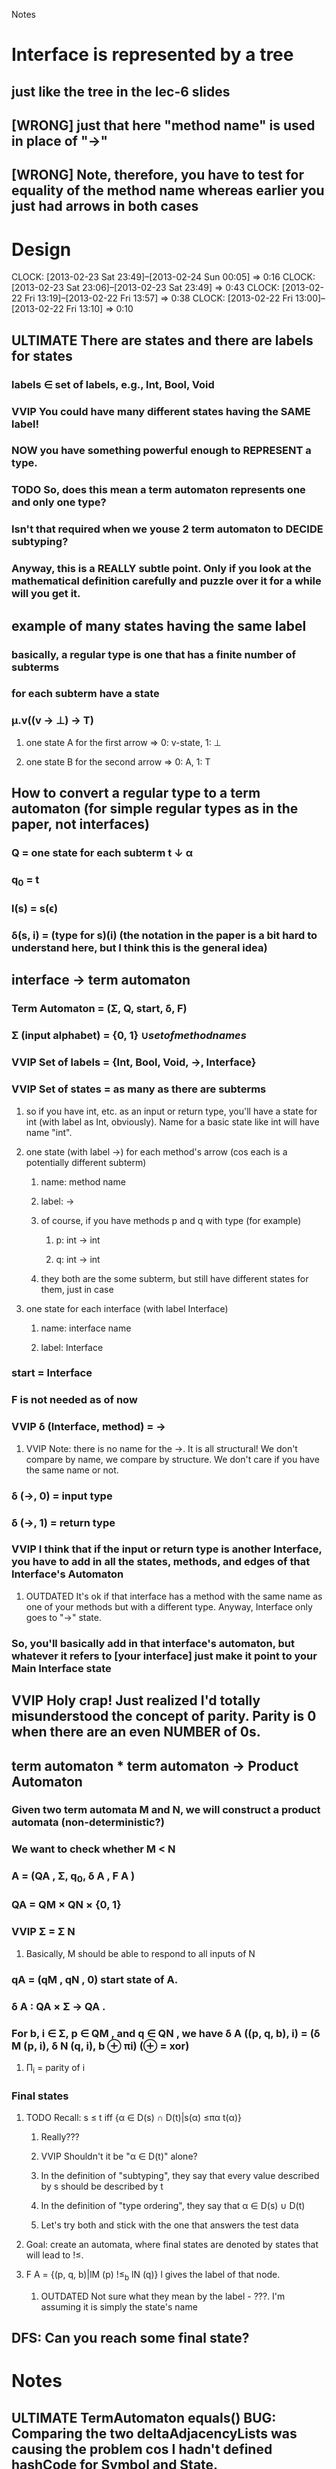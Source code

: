 				Notes

* Interface is represented by a tree
** just like the tree in the lec-6 slides
** [WRONG] just that here "method name" is used in place of "->"
** [WRONG] Note, therefore, you have to test for equality of the method name whereas earlier you just had arrows in both cases
* Design
  CLOCK: [2013-02-23 Sat 23:49]--[2013-02-24 Sun 00:05] =>  0:16
  CLOCK: [2013-02-23 Sat 23:06]--[2013-02-23 Sat 23:49] =>  0:43
  CLOCK: [2013-02-22 Fri 13:19]--[2013-02-22 Fri 13:57] =>  0:38
  CLOCK: [2013-02-22 Fri 13:00]--[2013-02-22 Fri 13:10] =>  0:10
** ULTIMATE There are states and there are labels for states
*** labels \in set of labels, e.g., Int, Bool, Void
*** VVIP You could have many different states having the SAME label! 
*** NOW you have something powerful enough to REPRESENT a type.
*** TODO So, does this mean a term automaton represents one and only one type?
*** Isn't that required when we youse 2 term automaton to DECIDE subtyping?
*** Anyway, this is a REALLY subtle point. Only if you look at the mathematical definition carefully and puzzle over it for a while will you get it.
** example of many states having the same label
*** basically, a regular type is one that has a finite number of subterms
*** for each subterm have a state
*** \mu.v((v -> \perp) -> T)
**** one state A for the first arrow =>  0: v-state, 1: \perp
**** one state B for the second arrow => 0: A, 1: T
** How to convert a regular type to a term automaton (for simple regular types as in the paper, not interfaces)
*** Q = one state for each subterm t \darr \alpha
*** q_0 = t
*** l(s) = s(\epsilon)
*** \delta(s, i) = (type for s)(i) (the notation in the paper is a bit hard to understand here, but I think this is the general idea)
** interface -> term automaton
*** Term Automaton = (\Sigma, Q, start, \delta, F)
*** \Sigma (input alphabet) = {0, 1} \cup {set of method names}
*** VVIP Set of labels = {Int, Bool, Void, ->, Interface}
*** VVIP Set of states = as many as there are subterms
**** so if you have int, etc. as an input or return type, you'll have a state for int (with label as Int, obviously). Name for a basic state like int will have name "int".
**** one state (with label ->) for each method's arrow (cos each is a potentially different subterm)
***** name: method name
***** label: ->
***** of course, if you have methods p and q with type (for example)
****** p: int -> int
****** q: int -> int
***** they both are the some subterm, but still have different states for them, just in case
**** one state for each interface (with label Interface)
***** name: interface name
***** label: Interface
*** start = Interface
*** F is not needed as of now
*** VVIP \delta (Interface, method) = ->
**** VVIP Note: there is no name for the ->. It is all structural! We don't compare by name, we compare by structure. We don't care if you have the same name or not.
*** \delta (->, 0) = input type
*** \delta (->, 1) = return type
*** VVIP I think that if the input or return type is another Interface, you have to add in all the states, methods, and edges of that Interface's Automaton
**** OUTDATED It's ok if that interface has a method with the same name as one of your methods but with a different type. Anyway, Interface only goes to "->" state.
*** So, you'll basically add in that interface's automaton, but whatever it refers to [your interface] just make it point to your Main Interface state
** VVIP Holy crap! Just realized I'd totally misunderstood the concept of parity. Parity is 0 when there are an even NUMBER of 0s.
** term automaton * term automaton -> Product Automaton
*** Given two term automata M and N, we will construct a product automata (non-deterministic?)
*** We want to check whether M < N
*** A = (QA , Σ, q_{0}, δ A , F A )
*** QA = QM × QN × {0, 1}
*** VVIP Σ = \Sigma N
**** Basically, M should be able to respond to all inputs of N
*** qA = (qM , qN , 0) start state of A.
*** δ A : QA × Σ → QA .
*** For b, i ∈ Σ, p ∈ QM , and q ∈ QN , we have δ A ((p, q, b), i) = (δ M (p, i), δ N (q, i), b ⊕ πi) (⊕ = xor)
**** \Pi_i = parity of i
*** Final states
**** TODO Recall: s ≤ t iff {α ∈ D(s) ∩ D(t)|s(α) ≤πα t(α)}
***** Really???
***** VVIP Shouldn't it be "\alpha \in D(t)" alone?
***** In the definition of "subtyping", they say that every value described by s should be described by t
***** In the definition of "type ordering", they say that \alpha \in D(s) \cup D(t)
***** Let's try both and stick with the one that answers the test data
**** Goal: create an automata, where final states are denoted by states that will lead to !≤.
**** F A = {(p, q, b)|lM (p) !≤_b lN (q)} l gives the label of that node.
***** OUTDATED Not sure what they mean by the label - ???. I'm assuming it is simply the state's name
** DFS: Can you reach some final state?
* Notes
** ULTIMATE TermAutomaton equals() BUG: Comparing the two deltaAdjacencyLists was causing the problem cos I hadn't defined hashCode for Symbol and State.
*** => "equal" States/Symbols were being hashed to different buckets.
*** This cost me 42 minutes and a lot of tension
** To run jdb on a test class
#+begin_example
jdb -sourcepathtests -classpathclass:class/tests:/usr/share/java/junit4-4.8.2.jar:/usr/share/java/hamcrest-core-1.1.jar org.junit.runner.JUnitCore TermAutomatonTest
#+end_example
* Test cases
** Pub0
*** TODO A <= B ? // Yes
**** My answer and the TA's answer don't match cos I assume that method name is significant
*** B <= A ? // No
** Pub1
*** A <= B ? // No
*** B <= A ? // Yes
** Pub2
*** C <= D ? // No
*** TODO D <= C ? // Yes
** Pub3
*** I1 <= I2 ? // Yes
*** I2 <= I1 ? // Yes
*** I3 <= I4 ? // Yes
*** I5 <= I6 ? // Yes
*** I1 <= I5 ? // No
*** I3 <= I1 ? // No
** Pub4
*** A <= B ? // No
*** B <= A ? // No
* Code
** DONE Generate all the auxiliary JTB and JavaCC files
   CLOCK: [2013-02-24 Sun 21:44]--[2013-02-24 Sun 21:46] =>  0:02
** DONE Change my-java-project-dir
   CLOCK: [2013-02-24 Sun 21:46]--[2013-02-24 Sun 21:55] =>  0:09
** DONE Term Automaton class
   CLOCK: [2013-02-24 Sun 21:56]--[2013-02-24 Sun 23:02] =>  1:06
** DONE Add a trivial test file
   CLOCK: [2013-02-24 Sun 23:02]--[2013-02-24 Sun 23:02] =>  0:00
** DONE Extend GJVoidDepthFirst
   CLOCK: [2013-02-25 Mon 18:41]--[2013-02-25 Mon 19:04] =>  0:23
   CLOCK: [2013-02-24 Sun 23:09]--[2013-02-24 Sun 23:13] =>  0:04
*** DONE Look at Interface output of pub0.java
    CLOCK: [2013-02-25 Mon 19:05]--[2013-02-25 Mon 19:09] =>  0:04
*** DONE Think about design
    CLOCK: [2013-02-25 Mon 19:09]--[2013-02-25 Mon 19:28] =>  0:19
*** DONE Add global hash table of {interface name => Automaton}
    CLOCK: [2013-02-25 Mon 19:29]--[2013-02-25 Mon 19:30] =>  0:01
*** DONE Think about design
    CLOCK: [2013-02-25 Mon 19:31]--[2013-02-25 Mon 19:37] =>  0:06
*** DONE Fill out InterfaceMember
    CLOCK: [2013-02-25 Mon 21:27]--[2013-02-25 Mon 21:48] =>  0:21
    CLOCK: [2013-02-25 Mon 19:38]--[2013-02-25 Mon 19:47] =>  0:09
**** DONE addMethodTypeEdge in TermAutomaton
     CLOCK: [2013-02-25 Mon 20:29]--[2013-02-25 Mon 20:40] =>  0:11
***** DONE addEdge
      CLOCK: [2013-02-25 Mon 20:04]--[2013-02-25 Mon 20:29] =>  0:25
      CLOCK: [2013-02-25 Mon 19:47]--[2013-02-25 Mon 19:55] =>  0:08
***** DONE equals method for State and Symbol
      CLOCK: [2013-02-25 Mon 19:55]--[2013-02-25 Mon 20:01] =>  0:06
***** DONE debug equals method for TermAutomaton
      CLOCK: [2013-02-25 Mon 21:07]--[2013-02-25 Mon 21:19] =>  0:12
      CLOCK: [2013-02-25 Mon 20:40]--[2013-02-25 Mon 21:00] =>  0:20
****** DONE add toString methods to aid debugging 
       CLOCK: [2013-02-25 Mon 21:00]--[2013-02-25 Mon 21:07] =>  0:07
****** DONE Add hashCode to State
       CLOCK: [2013-02-25 Mon 21:20]--[2013-02-25 Mon 21:23] =>  0:03
****** DONE Add hashCode to Symbol
** DONE Test simple interface
   CLOCK: [2013-02-26 Tue 15:37]--[2013-02-26 Tue 15:42] =>  0:05
*** get the generated Automata
    CLOCK: [2013-02-26 Tue 15:42]--[2013-02-26 Tue 15:43] =>  0:01
*** build expected automata
    CLOCK: [2013-02-26 Tue 15:44]--[2013-02-26 Tue 15:52] =>  0:08
*** DONE test equality
    CLOCK: [2013-02-26 Tue 15:52]--[2013-02-26 Tue 15:53] =>  0:01
**** DONE Make the Lists in TermAutomaton into Sets
     CLOCK: [2013-02-26 Tue 15:53]--[2013-02-26 Tue 15:56] =>  0:03
***** DONE implement comparable for Symbol
      CLOCK: [2013-02-26 Tue 15:56]--[2013-02-26 Tue 16:02] =>  0:06
***** DONE implement comparable for State
      CLOCK: [2013-02-26 Tue 16:00]--[2013-02-26 Tue 16:15] =>  0:15
***** DONE make inputAlphabet a set
      CLOCK: [2013-02-26 Tue 16:19]--[2013-02-26 Tue 16:23] =>  0:04
***** DONE Make states a set
      CLOCK: [2013-02-26 Tue 16:24]--[2013-02-26 Tue 16:24] =>  0:00
** DONE Test self-recursive interface
   CLOCK: [2013-02-26 Tue 16:28]--[2013-02-26 Tue 16:28] =>  0:00
*** DONE build expected interface
    CLOCK: [2013-02-26 Tue 16:28]--[2013-02-26 Tue 16:32] =>  0:04
** DONE Test mutually recursive interface
   CLOCK: [2013-02-26 Tue 16:32]--[2013-02-26 Tue 16:35] =>  0:03
** OUTDATED STUCK: How can one arrow have multiple 0s and 1s going out of it (as it has in the current definition)?
*** Should we have multiple arrows (one for each method)?
*** But then, what happens to only comparing by structure??
*** VVIP Maybe, here we give it a bit of leeway cos this is Structural Subtyping in Java. It's basically comparing by name (at least for method names)
*** So, maybe this is the solution: do structural subtyping for the INTERFACE, but nominal AND structural subtyping for methods
**** for method X to be a subtype of method Y, X and Y must have the same name
**** Further, the usual contravariant and covariant conditions must hold
** DONE Add id to State
   CLOCK: [2013-02-27 Wed 13:04]--[2013-02-27 Wed 13:04] =>  0:00
   CLOCK: [2013-02-27 Wed 12:22]--[2013-02-27 Wed 12:33] =>  0:11
*** DONE don't use id in hashCode
    CLOCK: [2013-02-27 Wed 13:04]--[2013-02-27 Wed 13:05] =>  0:01
** DONE Update self-recursive test
   CLOCK: [2013-02-27 Wed 21:56]--[2013-02-27 Wed 22:40] =>  0:44
   :PROPERTIES:
   :Effort:   10
   :END:
*** what took me so long?
*** major bug with the strings "interface" vs "Interface"
** DONE Update mutually-recursive test
   CLOCK: [2013-02-27 Wed 22:41]--[2013-02-27 Wed 22:48] =>  0:07
   :PROPERTIES:
   :Effort:   10
   :END:
** DONE Build full term automata by replacing one automaton in another
   CLOCK: [2013-02-26 Tue 16:35]--[2013-02-26 Tue 16:46] =>  0:11
*** DONE Think
    CLOCK: [2013-02-27 Wed 22:48]--[2013-02-27 Wed 23:18] =>  0:30
*** My technique: Put everything together. Do a DFS from the currInterfaceState.
**** Pack those states that are not connected to currInterfaceState.
*** DONE Add currInterfaceName field to all states
    CLOCK: [2013-02-27 Wed 23:23]--[2013-02-27 Wed 23:56] =>  0:33
*** DONE Put everything together
    CLOCK: [2013-02-28 Thu 00:10]--[2013-02-28 Thu 00:11] =>  0:01
    CLOCK: [2013-02-27 Wed 23:59]--[2013-02-28 Thu 00:06] =>  0:07
**** DONE Making State equals() consider name as well
     CLOCK: [2013-02-28 Thu 00:12]--[2013-02-28 Thu 00:13] =>  0:01
**** DONE Think about how to include an automaton in another
     CLOCK: [2013-02-28 Thu 00:13]--[2013-02-28 Thu 00:32] =>  0:19
**** DONE Add a copy constructor in State
     CLOCK: [2013-02-28 Thu 00:32]--[2013-02-28 Thu 00:37] =>  0:05
**** DONE includeOtherAutomatonDefinition
     CLOCK: [2013-02-28 Thu 00:37]--[2013-02-28 Thu 01:29] =>  0:52
***** DONE problem when adding State (m, ->, B) to this.states which has State (m, ->, A)
      CLOCK: [2013-02-28 Thu 03:06]--[2013-02-28 Thu 03:39] =>  0:33
***** Why?
****** Goddamn! TreeSet - I'll find you... and I'll kill you!!! Goddamn!
***** DONE Unit Test
      CLOCK: [2013-02-28 Thu 03:40]--[2013-02-28 Thu 03:52] =>  0:12
*** DONE +Do a DFS+ from currInterfaceState and change each visited node's currInterfaceName to currInterfaceState's name
    CLOCK: [2013-02-28 Thu 04:02]--[2013-02-28 Thu 04:05] =>  0:03
**** DONE copy constructor
     CLOCK: [2013-02-28 Thu 04:08]--[2013-02-28 Thu 04:12] =>  0:04
     CLOCK: [2013-02-28 Thu 04:05]--[2013-02-28 Thu 04:08] =>  0:03
**** OUTDATED DFS
**** DONE Just include all possible automata when needed
     CLOCK: [2013-02-28 Thu 04:08]--[2013-02-28 Thu 04:59] =>  0:51
***** i.e., when you have a state whose definition you haven't seen
*** OUTDATED Pack all non-visited nodes
** DONE Build product automata
   CLOCK: [2013-02-28 Thu 21:57]--[2013-02-28 Thu 22:19] =>  0:22
   CLOCK: [2013-02-28 Thu 20:17]--[2013-02-28 Thu 20:22] =>  0:05
   :PROPERTIES:
   :Effort:   1h
   :END:
*** DONE Build generic class Automaton<S>
    CLOCK: [2013-02-28 Thu 20:22]--[2013-02-28 Thu 20:48] =>  0:26
*** DONE Build class ProductState
    CLOCK: [2013-02-28 Thu 20:49]--[2013-02-28 Thu 21:49] =>  1:00
** TODO DFS on the product automata
   CLOCK: [2013-02-28 Thu 22:21]--[2013-02-28 Thu 22:59] =>  0:38
   :PROPERTIES:
   :Effort:   1h
   :END:
*** DONE Add unit test for verdicts
    CLOCK: [2013-03-01 Fri 03:56]--[2013-03-01 Fri 04:01] =>  0:05
*** DONE Debug DFS
    CLOCK: [2013-03-01 Fri 02:47]--[2013-03-01 Fri 03:04] =>  0:17
    CLOCK: [2013-02-28 Thu 23:00]--[2013-02-28 Thu 23:58] =>  0:58
**** It's giving right answers for some, wrong for others.
**** Bloody hell! The parity DOES matter!!!
***** DONE When the parity is one, check whether B <= A instead of A <= B
      CLOCK: [2013-03-01 Fri 03:19]--[2013-03-01 Fri 03:46] =>  0:27
      CLOCK: [2013-03-01 Fri 03:04]--[2013-03-01 Fri 03:06] =>  0:02
****** Construct a ProductAutomaton normally
****** DONE When you're trying to add edges from (A, B, b), add edges for all methods of A *AND* B!
       CLOCK: [2013-03-01 Fri 04:02]--[2013-03-01 Fri 04:06] =>  0:04
       CLOCK: [2013-03-01 Fri 03:46]--[2013-03-01 Fri 03:55] =>  0:09
****** DONE If A doesn't have a particular edge, just put NULL in the edge's target state.
****** DONE During DFS for A <= B, if parity is 0, getNeighbours will return those neighbours connected by edges of B. Else, those connected by edges of A.
       CLOCK: [2013-03-01 Fri 04:27]--[2013-03-01 Fri 04:33] =>  0:06
       CLOCK: [2013-03-01 Fri 04:13]--[2013-03-01 Fri 04:25] =>  0:12
       CLOCK: [2013-03-01 Fri 04:06]--[2013-03-01 Fri 04:11] =>  0:05
